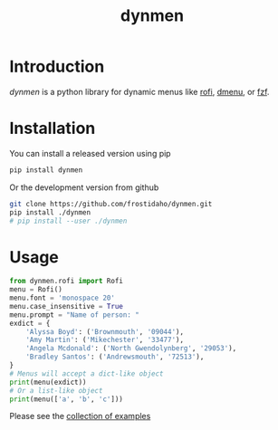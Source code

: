 #+TITLE: dynmen

* Introduction
/dynmen/ is a python library for dynamic menus like [[https://github.com/DaveDavenport/rofi][rofi]], [[http://tools.suckless.org/dmenu/][dmenu]], or [[https://github.com/junegunn/fzf][fzf]].

* Installation
You can install a released version using pip

#+BEGIN_SRC sh
pip install dynmen
#+END_SRC

Or the development version from github
#+BEGIN_SRC sh
git clone https://github.com/frostidaho/dynmen.git
pip install ./dynmen
# pip install --user ./dynmen
#+END_SRC

* Usage
#+BEGIN_SRC python :results output
  from dynmen.rofi import Rofi
  menu = Rofi()
  menu.font = 'monospace 20'
  menu.case_insensitive = True
  menu.prompt = "Name of person: "
  exdict = {
      'Alyssa Boyd': ('Brownmouth', '09044'),
      'Amy Martin': ('Mikechester', '33477'),
      'Angela Mcdonald': ('North Gwendolynberg', '29053'),
      'Bradley Santos': ('Andrewsmouth', '72513'),
  }
  # Menus will accept a dict-like object
  print(menu(exdict))
  # Or a list-like object
  print(menu(['a', 'b', 'c']))
#+END_SRC

#+RESULTS:
: MenuResult(selected='Alyssa Boyd', value=('Brownmouth', '09044'), returncode=0)
: MenuResult(selected='c', value=None, returncode=0)

[[file:readme_example.gif]]

Please see the [[file:examples/][collection of examples]]
